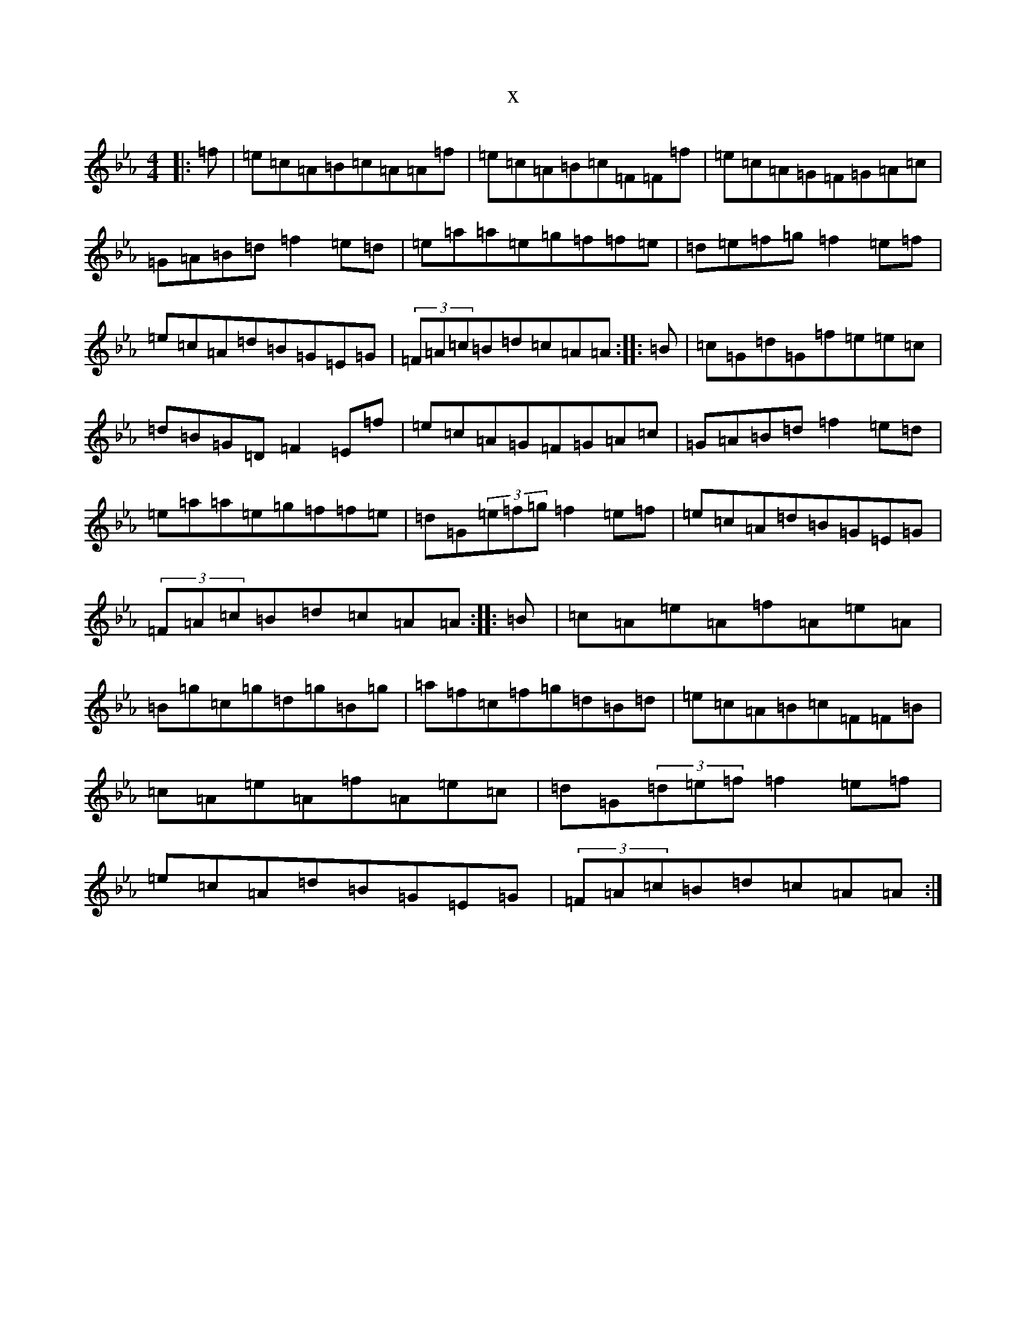X:14599
T:x
L:1/8
M:4/4
K: C minor
|:=f|=e=c=A=B=c=A=A=f|=e=c=A=B=c=F=F=f|=e=c=A=G=F=G=A=c|=G=A=B=d=f2=e=d|=e=a=a=e=g=f=f=e|=d=e=f=g=f2=e=f|=e=c=A=d=B=G=E=G|(3=F=A=c=B=d=c=A=A:||:=B|=c=G=d=G=f=e=e=c|=d=B=G=D=F2=E=f|=e=c=A=G=F=G=A=c|=G=A=B=d=f2=e=d|=e=a=a=e=g=f=f=e|=d=G(3=e=f=g=f2=e=f|=e=c=A=d=B=G=E=G|(3=F=A=c=B=d=c=A=A:||:=B|=c=A=e=A=f=A=e=A|=B=g=c=g=d=g=B=g|=a=f=c=f=g=d=B=d|=e=c=A=B=c=F=F=B|=c=A=e=A=f=A=e=c|=d=G(3=d=e=f=f2=e=f|=e=c=A=d=B=G=E=G|(3=F=A=c=B=d=c=A=A:|